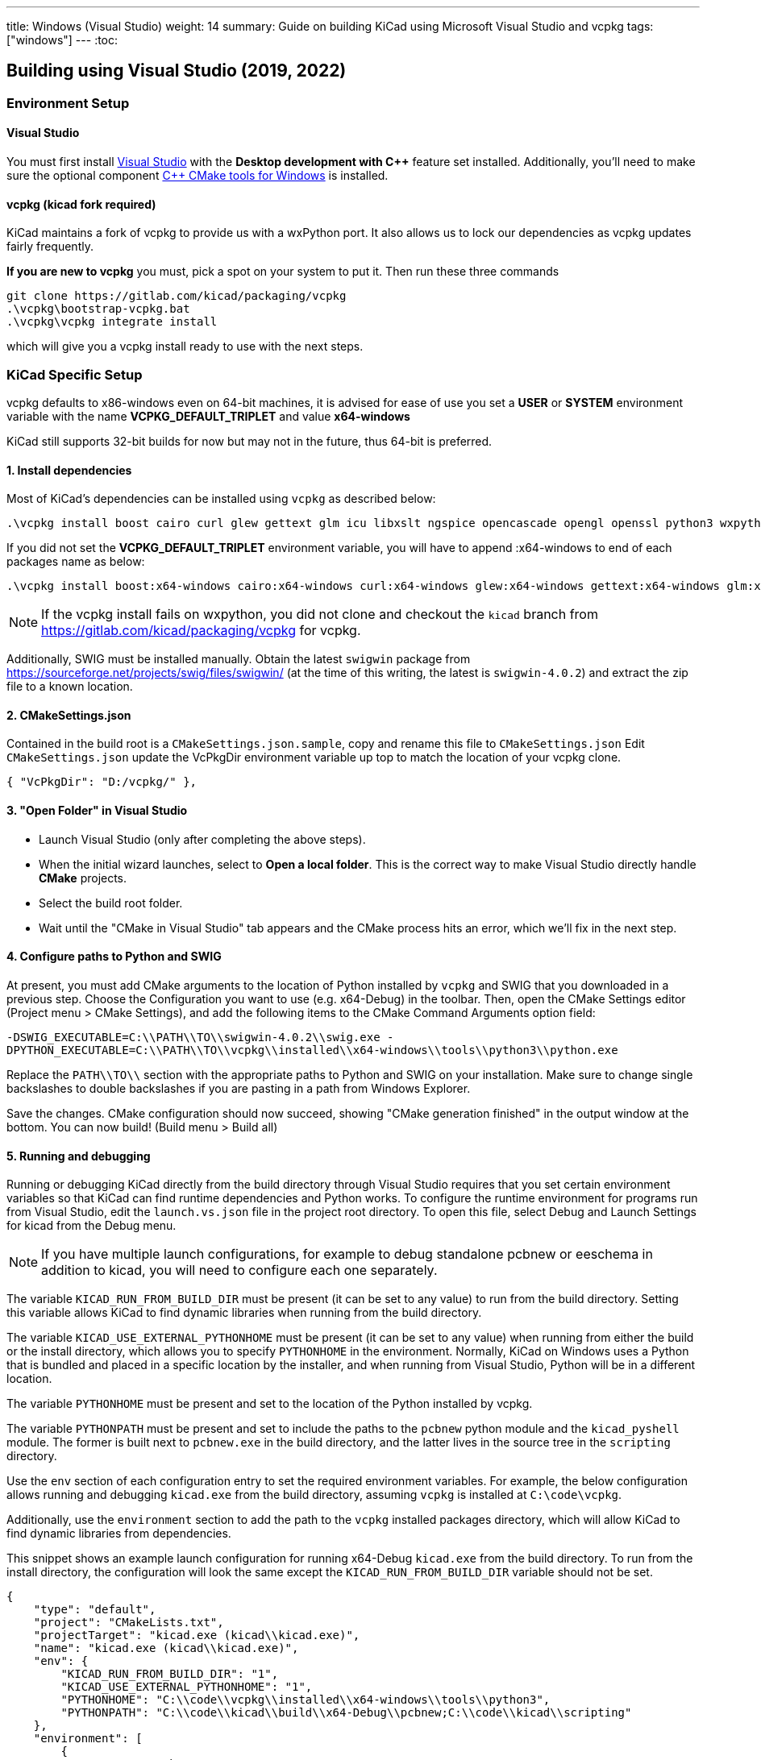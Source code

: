 ---
title: Windows (Visual Studio)
weight: 14
summary: Guide on building KiCad using Microsoft Visual Studio and vcpkg
tags: ["windows"]
---
:toc:

== Building using Visual Studio (2019, 2022)

=== Environment Setup

==== Visual Studio
You must first install https://visualstudio.microsoft.com/vs/[Visual Studio] with the **Desktop development with {cpp}** feature set installed.
Additionally, you'll need to make sure the optional component https://docs.microsoft.com/en-us/cpp/build/cmake-projects-in-visual-studio?view=msvc-160#installation[{cpp} CMake tools for Windows] is installed.

==== vcpkg (kicad fork required)

KiCad maintains a fork of vcpkg to provide us with a wxPython port.
It also allows us to lock our dependencies as vcpkg updates fairly frequently.

**If you are new to vcpkg** you must, pick a spot on your system to put it.
Then run these three commands

[source,powershell]
```
git clone https://gitlab.com/kicad/packaging/vcpkg
.\vcpkg\bootstrap-vcpkg.bat
.\vcpkg\vcpkg integrate install
```

which will give you a vcpkg install ready to use with the next steps.

=== KiCad Specific Setup

vcpkg defaults to x86-windows even on 64-bit machines,
it is advised for ease of use you set a **USER** or **SYSTEM** environment variable
with the name **VCPKG_DEFAULT_TRIPLET** and value **x64-windows**

KiCad still supports 32-bit builds for now but may not in the future, thus 64-bit is preferred.

==== 1. Install dependencies
Most of KiCad's dependencies can be installed using `vcpkg` as described below:

[source,powershell]
```
.\vcpkg install boost cairo curl glew gettext glm icu libxslt ngspice opencascade opengl openssl python3 wxpython wxwidgets zlib harfbuzz
```

If you did not set the **VCPKG_DEFAULT_TRIPLET** environment variable, you will have to append
:x64-windows to end of each packages name as below:

[source,powershell]
```
.\vcpkg install boost:x64-windows cairo:x64-windows curl:x64-windows glew:x64-windows gettext:x64-windows glm:x64-windows icu:x64-windows libxslt:x64-windows ngspice:x64-windows opencascade:x64-windows opengl:x64-windows python3:x64-windows wxpython:x64-windows wxwidgets:x64-windows zlib:x64-windows harfbuzz:x64-windows
```

NOTE: If the vcpkg install fails on wxpython, you did not clone and checkout the `kicad` branch from https://gitlab.com/kicad/packaging/vcpkg for vcpkg.

Additionally, SWIG must be installed manually.  Obtain the latest `swigwin` package from
https://sourceforge.net/projects/swig/files/swigwin/ (at the time of this writing, the latest is
`swigwin-4.0.2`) and extract the zip file to a known location.

==== 2. CMakeSettings.json
Contained in the build root is a `CMakeSettings.json.sample`, copy and rename this file to `CMakeSettings.json`
Edit `CMakeSettings.json` update the VcPkgDir environment variable up top to match the location of your vcpkg clone.

[source,json]
----
{ "VcPkgDir": "D:/vcpkg/" },
----

==== 3. "Open Folder" in Visual Studio
* Launch Visual Studio (only after completing the above steps).
* When the initial wizard launches, select to **Open a local folder**. 
This is the correct way to make Visual Studio directly handle *CMake* projects.
* Select the build root folder.
* Wait until the "CMake in Visual Studio" tab appears and the CMake process hits an error, which we'll fix in the next step.

==== 4. Configure paths to Python and SWIG

At present, you must add CMake arguments to the location of Python installed by `vcpkg` and SWIG
that you downloaded in a previous step.  Choose the Configuration you want to use (e.g. x64-Debug) in the toolbar. Then, open the CMake Settings editor (Project menu > CMake
Settings), and add the following items to the CMake Command Arguments option field:

`-DSWIG_EXECUTABLE=C:\\PATH\\TO\\swigwin-4.0.2\\swig.exe -DPYTHON_EXECUTABLE=C:\\PATH\\TO\\vcpkg\\installed\\x64-windows\\tools\\python3\\python.exe`

Replace the `PATH\\TO\\` section with the appropriate paths to Python and SWIG on your
installation.  Make sure to change single backslashes to double backslashes if you are pasting in
a path from Windows Explorer.

Save the changes. CMake configuration should now succeed, showing "CMake generation finished" in the output window at the bottom.  You can now build! (Build menu > Build all)

==== 5. Running and debugging

Running or debugging KiCad directly from the build directory through Visual Studio requires that
you set certain environment variables so that KiCad can find runtime dependencies and Python works.
To configure the runtime environment for programs run from Visual Studio, edit the `launch.vs.json`
file in the project root directory.  To open this file, select Debug and Launch Settings for kicad
from the Debug menu.

NOTE: If you have multiple launch configurations, for example to debug standalone pcbnew or
      eeschema in addition to kicad, you will need to configure each one separately.

The variable `KICAD_RUN_FROM_BUILD_DIR` must be present (it can be set to any value) to run from
the build directory. Setting this variable allows KiCad to find dynamic libraries when running from
the build directory.

The variable `KICAD_USE_EXTERNAL_PYTHONHOME` must be present (it can be set to any value) when
running from either the build or the install directory, which allows you to specify `PYTHONHOME` in
the environment.  Normally, KiCad on Windows uses a Python that is bundled and placed in a specific
location by the installer, and when running from Visual Studio, Python will be in a different
location.

The variable `PYTHONHOME` must be present and set to the location of the Python installed by vcpkg.

The variable `PYTHONPATH` must be present and set to include the paths to the `pcbnew` python
module and the `kicad_pyshell` module.  The former is built next to `pcbnew.exe` in the build
directory, and the latter lives in the source tree in the `scripting` directory.

Use the `env` section of each configuration entry to set the required environment variables. For
example, the below configuration allows running and debugging `kicad.exe` from the build directory,
assuming `vcpkg` is installed at `C:\code\vcpkg`.

Additionally, use the `environment` section to add the path to the `vcpkg` installed packages
directory, which will allow KiCad to find dynamic libraries from dependencies.

This snippet shows an example launch configuration for running x64-Debug `kicad.exe` from the build
directory.  To run from the install directory, the configuration will look the same except the
`KICAD_RUN_FROM_BUILD_DIR` variable should not be set.

[source,json]
```
{
    "type": "default",
    "project": "CMakeLists.txt",
    "projectTarget": "kicad.exe (kicad\\kicad.exe)",
    "name": "kicad.exe (kicad\\kicad.exe)",
    "env": {
        "KICAD_RUN_FROM_BUILD_DIR": "1",
        "KICAD_USE_EXTERNAL_PYTHONHOME": "1",
        "PYTHONHOME": "C:\\code\\vcpkg\\installed\\x64-windows\\tools\\python3",
        "PYTHONPATH": "C:\\code\\kicad\\build\\x64-Debug\\pcbnew;C:\\code\\kicad\\scripting"
    },
    "environment": [
        {
            "name": "Path",
            "value": "${env.Path};C:\\code\\vcpkg\\installed\\x64-windows\\debug\\bin"
        }
    ]
}
```

Modify the value of `PYTHONPATH`, `PYTHONHOME`, and `Path` depending on where `vcpkg` is installed
and where your `kicad` source and build directories are located.

=== Visual Studio Extensions

==== Trailing Whitespace Remover
It is *highly recommended* users install the link:https://marketplace.visualstudio.com/items?itemName=MadsKristensen.TrailingWhitespaceVisualizer[Trailing Whitespace Visualizer] which will not only highlight trailing whitespace as you type but also automatically remove it by default when you save the file.

=== Troubleshooting

==== Could NOT find GLEW (missing: GLEW_INCLUDE_DIR GLEW_LIBRARY)

You might be trying to perform a 32-bit build (x86-*) despite only having a 64-bit GLEW installed by vcpkg. Switch your configuration to x64-Debug or x64-Release.

==== vcpkg cannot finish installing a dependency

Antivirus software is known to block interim steps in the package build process. Try temporarily disabling your antivirus or adding an exception.
